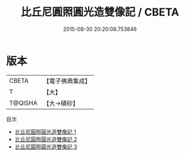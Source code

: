 #+TITLE: 比丘尼圓照圓光造雙像記 / CBETA

#+DATE: 2015-08-30 20:20:08.753846
* 版本
 |     CBETA|【電子佛典集成】|
 |         T|【大】     |
 |   T@QISHA|【大→磧砂】  |
目次
 - [[file:KR6i0460_001.txt][比丘尼圓照圓光造雙像記 1]]
 - [[file:KR6i0460_002.txt][比丘尼圓照圓光造雙像記 2]]
 - [[file:KR6i0460_003.txt][比丘尼圓照圓光造雙像記 3]]
